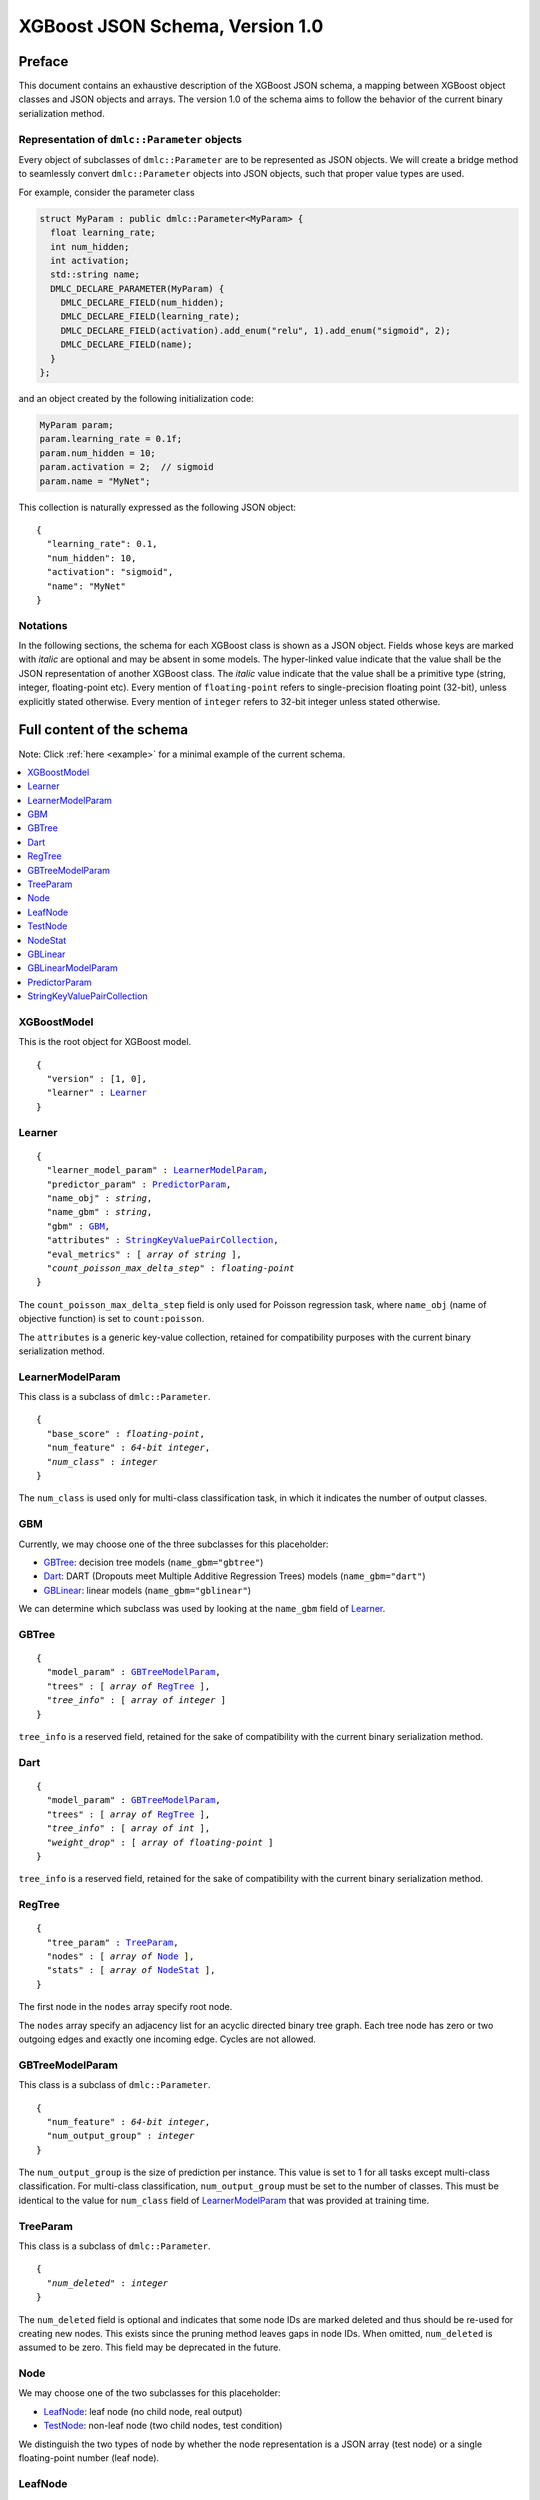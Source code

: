################################
XGBoost JSON Schema, Version 1.0
################################

Preface
=======
This document contains an exhaustive description of the XGBoost JSON schema, a
mapping between XGBoost object classes and JSON objects and arrays. The version
1.0 of the schema aims to follow the behavior of the current binary
serialization method.

Representation of ``dmlc::Parameter`` objects
---------------------------------------------
Every object of subclasses of ``dmlc::Parameter`` are to be represented as JSON
objects. We will create a bridge method to seamlessly convert ``dmlc::Parameter``
objects into JSON objects, such that proper value types are used.

For example, consider the parameter class

.. code-block:: cpp

  struct MyParam : public dmlc::Parameter<MyParam> {
    float learning_rate;
    int num_hidden;
    int activation;
    std::string name;
    DMLC_DECLARE_PARAMETER(MyParam) {
      DMLC_DECLARE_FIELD(num_hidden);
      DMLC_DECLARE_FIELD(learning_rate);
      DMLC_DECLARE_FIELD(activation).add_enum("relu", 1).add_enum("sigmoid", 2);
      DMLC_DECLARE_FIELD(name);
    }
  };

and an object created by the following initialization code:

.. code-block:: cpp

  MyParam param;
  param.learning_rate = 0.1f;
  param.num_hidden = 10;
  param.activation = 2;  // sigmoid
  param.name = "MyNet";

This collection is naturally expressed as the following JSON object:

.. parsed-literal::

  {
    "learning_rate": 0.1,
    "num_hidden": 10,
    "activation": "sigmoid",
    "name": "MyNet"
  }

Notations
---------

In the following sections, the schema for each XGBoost class is shown as a JSON
object. Fields whose keys are marked with *italic* are optional and may be
absent in some models. The hyper-linked value indicate that the value shall be
the JSON representation of another XGBoost class. The *italic* value indicate
that the value shall be a primitive type (string, integer, floating-point etc).
Every mention of ``floating-point`` refers to single-precision floating point
(32-bit), unless explicitly stated otherwise.  Every mention of ``integer``
refers to 32-bit integer unless stated otherwise.

Full content of the schema
==========================

Note: Click :ref:`here <example>` for a minimal example of the current schema.

.. contents:: :local:

XGBoostModel
------------
This is the root object for XGBoost model.

.. parsed-literal::

  {
    "version" : [1, 0],
    "learner" : Learner_
  }

Learner
-------
.. parsed-literal::

  {
    "learner_model_param" : LearnerModelParam_,
    "predictor_param" : PredictorParam_,
    "name_obj" : *string*,
    "name_gbm" : *string*,
    "gbm" : GBM_,
    "attributes" : StringKeyValuePairCollection_,
    "eval_metrics" : [ *array of string* ],
    *"count_poisson_max_delta_step"* : *floating-point*
  }

The ``count_poisson_max_delta_step`` field is only used for Poisson regression
task, where ``name_obj`` (name of objective function) is set to
``count:poisson``.

The ``attributes`` is a generic key-value collection, retained for compatibility
purposes with the current binary serialization method.

LearnerModelParam
-----------------
This class is a subclass of ``dmlc::Parameter``.

.. parsed-literal::

  {
    "base_score" : *floating-point*,
    "num_feature" : *64-bit integer*,
    *"num_class"* : *integer*
  }

The ``num_class`` is used only for multi-class classification task, in which it
indicates the number of output classes.

GBM
---
Currently, we may choose one of the three subclasses for this placeholder:

* GBTree_: decision tree models (``name_gbm="gbtree"``)
* Dart_: DART (Dropouts meet Multiple Additive Regression Trees) models
  (``name_gbm="dart"``)
* GBLinear_: linear models (``name_gbm="gblinear"``)

We can determine which subclass was used by looking at the ``name_gbm`` field
of Learner_.

GBTree
------
.. parsed-literal::

  {
    "model_param" : GBTreeModelParam_,
    "trees" : [ *array of* RegTree_ ],
    *"tree_info"* : [ *array of integer* ]
  }

``tree_info`` is a reserved field, retained for the sake of compatibility
with the current binary serialization method.

Dart
----
.. parsed-literal::

  {
    "model_param" : GBTreeModelParam_,
    "trees" : [ *array of* RegTree_ ],
    *"tree_info"* : [ *array of int* ],
    *"weight_drop"* : [ *array of floating-point* ]
  }

``tree_info`` is a reserved field, retained for the sake of compatibility
with the current binary serialization method.

RegTree
-------
.. parsed-literal::

  {
    "tree_param" : TreeParam_,
    "nodes" : [ *array of* Node_ ],
    "stats" : [ *array of* NodeStat_ ],
  }

The first node in the ``nodes`` array specify root node.

The ``nodes`` array specify an adjacency list for an acyclic directed binary
tree graph. Each tree node has zero or two outgoing edges and exactly one
incoming edge. Cycles are not allowed.

GBTreeModelParam
----------------
This class is a subclass of ``dmlc::Parameter``.

.. parsed-literal::

  {
    "num_feature" : *64-bit integer*,
    "num_output_group" : *integer*
  }

The ``num_output_group`` is the size of prediction per instance. This value is
set to 1 for all tasks except multi-class classification. For multi-class
classification, ``num_output_group`` must be set to the number of classes. This
must be identical to the value for ``num_class`` field of LearnerModelParam_
that was provided at training time.

TreeParam
---------
This class is a subclass of ``dmlc::Parameter``.

.. parsed-literal::

  {
    *"num_deleted"* : *integer*
  }

The ``num_deleted`` field is optional and indicates that some node IDs are
marked deleted and thus should be re-used for creating new nodes. This exists
since the pruning method leaves gaps in node IDs. When omitted, ``num_deleted``
is assumed to be zero. This field may be deprecated in the future.

Node
----
We may choose one of the two subclasses for this placeholder:

* LeafNode_: leaf node (no child node, real output)
* TestNode_: non-leaf node (two child nodes, test condition)

We distinguish the two types of node by whether the node representation is a
JSON array (test node) or a single floating-point number (leaf node).

LeafNode
--------
Each leaf node is represented as a single floating-point number:

.. parsed-literal::

  *floating-point* (leaf_output)

The ``leaf_output`` field specifies the real-valued output associated with
the leaf node.

TestNode
--------
Each test node is represented as a JSON array of a fixed size, each element
storing the following fields:

.. parsed-literal::

  [
    *integer* (child_left_id),
    *integer* (child_right_id),
    *unsigned integer* (feature_id),
    *floating-point* (threshold),
    *boolean* (default_left)
  ]

The ``feature_id`` and ``threshold`` fields specify the feature ID and threshold
used in the test node, where the test is of form ``data[feature_id] < threshold``.
The ``child_left_id`` and ``child_right_id`` fields specify the nodes to be
taken in a tree traversal when the test ``data[feature_id] < threshold`` is true
and false, respectively. The node IDs are 0-based offsets to the ``nodes``
arrays in RegTree_. The ``default_left`` field indicates the default
direction in a tree traversal when feature value for ``feature_id`` is missing.

NodeStat
--------
Statistics for each node is represented as a JSON array of a fixed size, each
element storing the following fields:

.. parsed-literal::

  [
    *floating-point* (loss_chg),
    *floating-point* (sum_hess),
    *floating-point* (base_weight),
    *64-bit integer* (instance_cnt)
  ]

GBLinear
--------
.. parsed-literal::

  {
    "model_param" : GBLinearModelParam_,
    "weight" : [ *array of floating-point* ]
  }

GBLinearModelParam
------------------
This class is a subclass of ``dmlc::Parameter``.

.. parsed-literal::

  {
    "num_feature" : *64-bit integer*,
    "num_output_group" : *integer*
  }

PredictorParam
--------------
.. parsed-literal::

  {
    "predictor" : *string*,
    *"n_gpus"* : *integer*,
    *"gpu_id"* : *integer*
  }

StringKeyValuePairCollection
----------------------------
This class is a collection of key-value pairs. Both keys and values must be
string types, and keys must consist of alphabet letters, digits (0-9), and
underscore (``_``).

.. _example:

Minimal example
===============

.. code-block:: json

  {
    "version" : [1, 0],
    "learner" : {
      "learner_model_param" : {
        "base_score" : 0.5,
        "num_feature" : 126
      },
      "predictor_param" : {
        "predictor" : "cpu_predictor"
      },
      "name_obj" : "binary:logistic",
      "name_gbm" : "gbtree",
      "gbm" : {
        "model_param" : {
          "num_feature" : 126,
          "num_output_group" : 1
        },
        "trees" : [
          {
            "tree_param" : {},
            "nodes" : [
              [1, 2,  28,  0.0,  true],
              [3, 4,  55,  0.5, false],
              [5, 6, 108,  1.0,  true],
               1.8,
              -1.9,
              [7, 8,  66, -0.5,  true],
               1.87,
              -1.99,
               0.94
            ],
            "stats" : [
              [200.0, 1635.2,  0.2, 4000],
              [150.2,  922.8,  1.1, 2200],
              [300.4,  712.5, -1.5, 1800],
              [  0.0,  808.3,  0.0, 2000],
              [  0.0,  114.5,  0.0,  200],
              [100.1,  698.0, -1.8, 1600],
              [  0.0,   14.5,  0.0,  200],
              [  0.0,  686.8,  0.0, 1500],
              [  0.0,   11.2,  0.0,  100]
            ]
          },
          {
            "tree_param" : {},
            "nodes" : [
              [1, 2, 5, 0.5, false],
               1.0,
              -1.0
            ],
            "stats" : [
              [335.0, 135.2,  0.6, 4000],
              [  0.0,  88.3,  0.0, 3000],
              [  0.0,  46.9,  0.0, 1000]
            ]
          }
        ]
      },
      "attributes" : {},
      "eval_metrics" : [ "auc" ]
    }
  }
